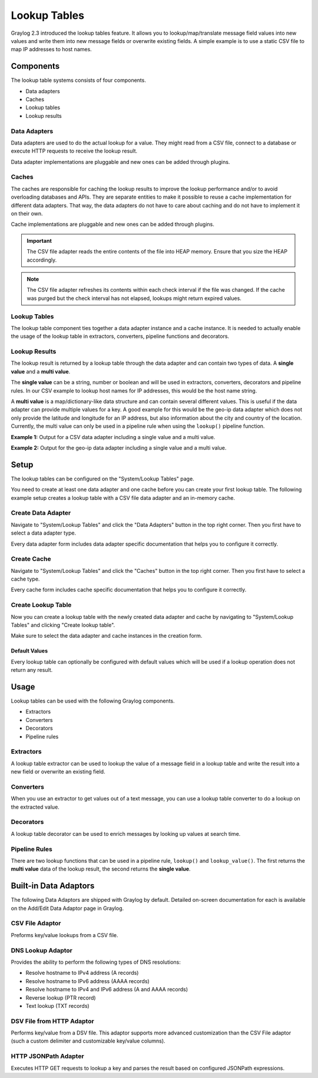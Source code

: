 .. _lookuptables:

*************
Lookup Tables
*************

Graylog 2.3 introduced the lookup tables feature. It allows you to lookup/map/translate
message field values into new values and write them into new message fields or
overwrite existing fields.
A simple example is to use a static CSV file to map IP addresses to host names.

Components
----------

The lookup table systems consists of four components.

- Data adapters
- Caches
- Lookup tables
- Lookup results

Data Adapters
^^^^^^^^^^^^^

Data adapters are used to do the actual lookup for a value. They might read
from a CSV file, connect to a database or execute HTTP requests to receive
the lookup result.

Data adapter implementations are pluggable and new ones can be added through plugins.

Caches
^^^^^^

The caches are responsible for caching the lookup results to improve the lookup
performance and/or to avoid overloading databases and APIs. They are separate
entities to make it possible to reuse a cache implementation for different
data adapters. That way, the data adapters do not have to care about caching
and do not have to implement it on their own.

Cache implementations are pluggable and new ones can be added through plugins.

.. important:: The CSV file adapter reads the entire contents of the file into
               HEAP memory. Ensure that you size the HEAP accordingly.

.. note:: The CSV file adapter refreshes its contents within each check interval
          if the file was changed. If the cache was purged but the check interval
          has not elapsed, lookups might return expired values.

Lookup Tables
^^^^^^^^^^^^^

The lookup table component ties together a data adapter instance and a cache
instance. It is needed to actually enable the usage of the lookup table in
extractors, converters, pipeline functions and decorators.

Lookup Results
^^^^^^^^^^^^^^

The lookup result is returned by a lookup table through the data adapter and
can contain two types of data. A **single value** and a **multi value**.

The **single value** can be a string, number or boolean and will be used in
extractors, converters, decorators and pipeline rules. In our CSV example to
lookup host names for IP addresses, this would be the host name string.

A **multi value** is a map/dictionary-like data structure and can contain
several different values. This is useful if the data adapter can provide
multiple values for a key. A good example for this would be the geo-ip data
adapter which does not only provide the latitude and longitude for an IP
address, but also information about the city and country of the location.
Currently, the multi value can only be used in a pipeline rule when using the
``lookup()`` pipeline function.

**Example 1:** Output for a CSV data adapter including a single value
and a multi value.

.. image:: /images/lookuptables/example-single-value.png

**Example 2:** Output for the geo-ip data adapter including a single value
and a multi value.

.. image:: /images/lookuptables/example-multi-value.png

Setup
-----

The lookup tables can be configured on the "System/Lookup Tables" page.

You need to create at least one data adapter and one cache before you can
create your first lookup table. The following example setup creates a
lookup table with a CSV file data adapter and an in-memory cache.


Create Data Adapter
^^^^^^^^^^^^^^^^^^^

Navigate to "System/Lookup Tables" and click the "Data Adapters" button in the
top right corner. Then you first have to select a data adapter type.

Every data adapter form includes data adapter specific documentation that
helps you to configure it correctly.

.. image:: /images/lookuptables/setup-data-adapter.png

Create Cache
^^^^^^^^^^^^

Navigate to "System/Lookup Tables" and click the "Caches" button in the
top right corner. Then you first have to select a cache type.

Every cache form includes cache specific documentation that helps you to
configure it correctly.

.. image:: /images/lookuptables/setup-cache.png

Create Lookup Table
^^^^^^^^^^^^^^^^^^^

Now you can create a lookup table with the newly created data adapter and
cache by navigating to "System/Lookup Tables" and clicking "Create lookup table".

Make sure to select the data adapter and cache instances in the creation form.

.. image:: /images/lookuptables/setup-table.png

Default Values
~~~~~~~~~~~~~~

Every lookup table can optionally be configured with default values which will
be used if a lookup operation does not return any result.

.. image:: /images/lookuptables/setup-table-defaults.png


Usage
-----

Lookup tables can be used with the following Graylog components.

- Extractors
- Converters
- Decorators
- Pipeline rules

Extractors
^^^^^^^^^^

A lookup table extractor can be used to lookup the value of a message field
in a lookup table and write the result into a new field or overwrite an
existing field.

.. image:: /images/lookuptables/usage-extractor.png

Converters
^^^^^^^^^^

When you use an extractor to get values out of a text message, you can use a
lookup table converter to do a lookup on the extracted value.

.. image:: /images/lookuptables/usage-converter.png

Decorators
^^^^^^^^^^

A lookup table decorator can be used to enrich messages by looking up values
at search time.

.. image:: /images/lookuptables/usage-decorator.png

Pipeline Rules
^^^^^^^^^^^^^^

There are two lookup functions that can be used in a pipeline rule,
``lookup()`` and ``lookup_value()``. The first returns the **multi value** data
of the lookup result, the second returns the **single value**.

.. image:: /images/lookuptables/usage-pipeline-rule.png

Built-in Data Adaptors
----------------------

The following Data Adaptors are shipped with Graylog by default. Detailed on-screen documentation for each is available
on the Add/Edit Data Adaptor page in Graylog.

CSV File Adaptor
^^^^^^^^^^^^^^^^

Preforms key/value lookups from a CSV file.

DNS Lookup Adaptor
^^^^^^^^^^^^^^^^^^

Provides the ability to perform the following types of DNS resolutions:

- Resolve hostname to IPv4 address (A records)
- Resolve hostname to IPv6 address (AAAA records)
- Resolve hostname to IPv4 and IPv6 address (A and AAAA records)
- Reverse lookup (PTR record)
- Text lookup (TXT records)

DSV File from HTTP Adaptor
^^^^^^^^^^^^^^^^^^^^^^^^^^

Performs key/value from a DSV file. This adaptor supports more advanced customization than the
CSV File adaptor (such a custom delimiter and customizable key/value columns).

HTTP JSONPath Adapter
^^^^^^^^^^^^^^^^^^^^^

Executes HTTP GET requests to lookup a key and parses the result based on configured JSONPath expressions.